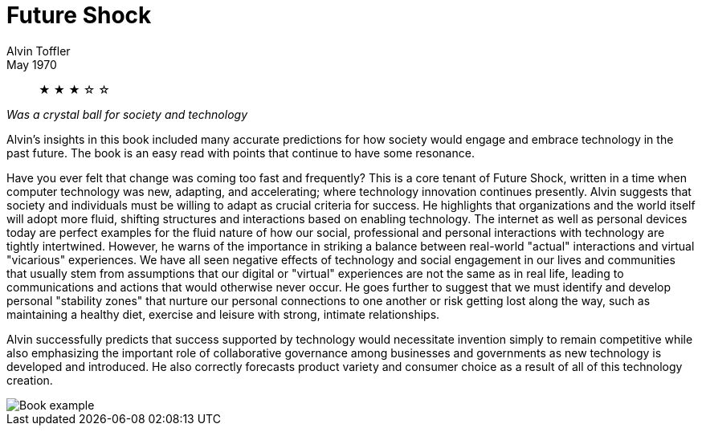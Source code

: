 = Future Shock
Alvin Toffler
May 1970

[abstract]
&#9733; &#9733; &#9733; &#9734; &#9734;

_Was a crystal ball for society and technology_

Alvin's insights in this book included many accurate predictions for how society would engage and embrace technology in the past future. The book is an easy read with points that continue to have some resonance.

Have you ever felt that change was coming too fast and frequently? This is a core tenant of Future Shock, written in a time when computer technology was new, adapting, and accelerating; where technology innovation continues presently. Alvin suggests that society and individuals must be willing to adapt as crucial criteria for success. He highlights that organizations and the world itself will adopt more fluid, shifting structures and interactions based on enabling technology. The internet as well as personal devices today are perfect examples for the fluid nature of how our social, professional and personal interactions with technology are tightly intertwined. However, he warns of the importance in striking a balance between real-world "actual" interactions and virtual "vicarious" experiences. We have all seen negative effects of technology and social engagement in our lives and communities that usually stem from assumptions that our digital or "virtual" experiences are not the same as in real life, leading to communications and actions that would otherwise never occur. He goes further to suggest that we must identify and develop personal "stability zones" that nurture our personal connections to one another or risk getting lost along the way, such as maintaining a healthy diet, exercise and leisure with strong, intimate relationships.

Alvin successfully predicts that success supported by technology would necessitate invention simply to remain competitive while also emphasizing the important role of collaborative governance among businesses and governments as new technology is developed and introduced. He also correctly forecasts product variety and consumer choice as a result of all of this technology creation.

image::./tofflerquote.png[Book example]
